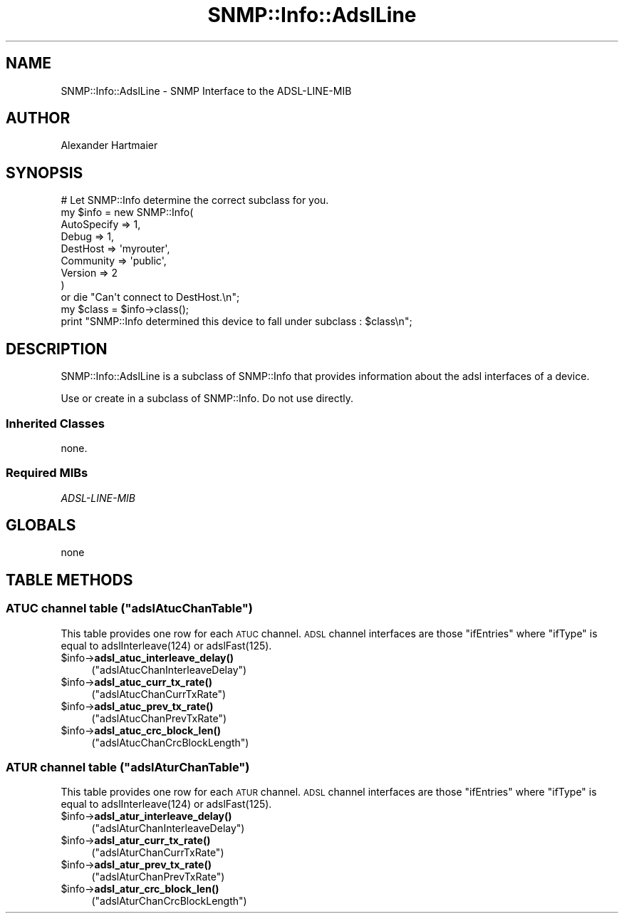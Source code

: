 .\" Automatically generated by Pod::Man 4.14 (Pod::Simple 3.40)
.\"
.\" Standard preamble:
.\" ========================================================================
.de Sp \" Vertical space (when we can't use .PP)
.if t .sp .5v
.if n .sp
..
.de Vb \" Begin verbatim text
.ft CW
.nf
.ne \\$1
..
.de Ve \" End verbatim text
.ft R
.fi
..
.\" Set up some character translations and predefined strings.  \*(-- will
.\" give an unbreakable dash, \*(PI will give pi, \*(L" will give a left
.\" double quote, and \*(R" will give a right double quote.  \*(C+ will
.\" give a nicer C++.  Capital omega is used to do unbreakable dashes and
.\" therefore won't be available.  \*(C` and \*(C' expand to `' in nroff,
.\" nothing in troff, for use with C<>.
.tr \(*W-
.ds C+ C\v'-.1v'\h'-1p'\s-2+\h'-1p'+\s0\v'.1v'\h'-1p'
.ie n \{\
.    ds -- \(*W-
.    ds PI pi
.    if (\n(.H=4u)&(1m=24u) .ds -- \(*W\h'-12u'\(*W\h'-12u'-\" diablo 10 pitch
.    if (\n(.H=4u)&(1m=20u) .ds -- \(*W\h'-12u'\(*W\h'-8u'-\"  diablo 12 pitch
.    ds L" ""
.    ds R" ""
.    ds C` ""
.    ds C' ""
'br\}
.el\{\
.    ds -- \|\(em\|
.    ds PI \(*p
.    ds L" ``
.    ds R" ''
.    ds C`
.    ds C'
'br\}
.\"
.\" Escape single quotes in literal strings from groff's Unicode transform.
.ie \n(.g .ds Aq \(aq
.el       .ds Aq '
.\"
.\" If the F register is >0, we'll generate index entries on stderr for
.\" titles (.TH), headers (.SH), subsections (.SS), items (.Ip), and index
.\" entries marked with X<> in POD.  Of course, you'll have to process the
.\" output yourself in some meaningful fashion.
.\"
.\" Avoid warning from groff about undefined register 'F'.
.de IX
..
.nr rF 0
.if \n(.g .if rF .nr rF 1
.if (\n(rF:(\n(.g==0)) \{\
.    if \nF \{\
.        de IX
.        tm Index:\\$1\t\\n%\t"\\$2"
..
.        if !\nF==2 \{\
.            nr % 0
.            nr F 2
.        \}
.    \}
.\}
.rr rF
.\"
.\" Accent mark definitions (@(#)ms.acc 1.5 88/02/08 SMI; from UCB 4.2).
.\" Fear.  Run.  Save yourself.  No user-serviceable parts.
.    \" fudge factors for nroff and troff
.if n \{\
.    ds #H 0
.    ds #V .8m
.    ds #F .3m
.    ds #[ \f1
.    ds #] \fP
.\}
.if t \{\
.    ds #H ((1u-(\\\\n(.fu%2u))*.13m)
.    ds #V .6m
.    ds #F 0
.    ds #[ \&
.    ds #] \&
.\}
.    \" simple accents for nroff and troff
.if n \{\
.    ds ' \&
.    ds ` \&
.    ds ^ \&
.    ds , \&
.    ds ~ ~
.    ds /
.\}
.if t \{\
.    ds ' \\k:\h'-(\\n(.wu*8/10-\*(#H)'\'\h"|\\n:u"
.    ds ` \\k:\h'-(\\n(.wu*8/10-\*(#H)'\`\h'|\\n:u'
.    ds ^ \\k:\h'-(\\n(.wu*10/11-\*(#H)'^\h'|\\n:u'
.    ds , \\k:\h'-(\\n(.wu*8/10)',\h'|\\n:u'
.    ds ~ \\k:\h'-(\\n(.wu-\*(#H-.1m)'~\h'|\\n:u'
.    ds / \\k:\h'-(\\n(.wu*8/10-\*(#H)'\z\(sl\h'|\\n:u'
.\}
.    \" troff and (daisy-wheel) nroff accents
.ds : \\k:\h'-(\\n(.wu*8/10-\*(#H+.1m+\*(#F)'\v'-\*(#V'\z.\h'.2m+\*(#F'.\h'|\\n:u'\v'\*(#V'
.ds 8 \h'\*(#H'\(*b\h'-\*(#H'
.ds o \\k:\h'-(\\n(.wu+\w'\(de'u-\*(#H)/2u'\v'-.3n'\*(#[\z\(de\v'.3n'\h'|\\n:u'\*(#]
.ds d- \h'\*(#H'\(pd\h'-\w'~'u'\v'-.25m'\f2\(hy\fP\v'.25m'\h'-\*(#H'
.ds D- D\\k:\h'-\w'D'u'\v'-.11m'\z\(hy\v'.11m'\h'|\\n:u'
.ds th \*(#[\v'.3m'\s+1I\s-1\v'-.3m'\h'-(\w'I'u*2/3)'\s-1o\s+1\*(#]
.ds Th \*(#[\s+2I\s-2\h'-\w'I'u*3/5'\v'-.3m'o\v'.3m'\*(#]
.ds ae a\h'-(\w'a'u*4/10)'e
.ds Ae A\h'-(\w'A'u*4/10)'E
.    \" corrections for vroff
.if v .ds ~ \\k:\h'-(\\n(.wu*9/10-\*(#H)'\s-2\u~\d\s+2\h'|\\n:u'
.if v .ds ^ \\k:\h'-(\\n(.wu*10/11-\*(#H)'\v'-.4m'^\v'.4m'\h'|\\n:u'
.    \" for low resolution devices (crt and lpr)
.if \n(.H>23 .if \n(.V>19 \
\{\
.    ds : e
.    ds 8 ss
.    ds o a
.    ds d- d\h'-1'\(ga
.    ds D- D\h'-1'\(hy
.    ds th \o'bp'
.    ds Th \o'LP'
.    ds ae ae
.    ds Ae AE
.\}
.rm #[ #] #H #V #F C
.\" ========================================================================
.\"
.IX Title "SNMP::Info::AdslLine 3"
.TH SNMP::Info::AdslLine 3 "2020-07-12" "perl v5.32.0" "User Contributed Perl Documentation"
.\" For nroff, turn off justification.  Always turn off hyphenation; it makes
.\" way too many mistakes in technical documents.
.if n .ad l
.nh
.SH "NAME"
SNMP::Info::AdslLine \- SNMP Interface to the ADSL\-LINE\-MIB
.SH "AUTHOR"
.IX Header "AUTHOR"
Alexander Hartmaier
.SH "SYNOPSIS"
.IX Header "SYNOPSIS"
.Vb 9
\& # Let SNMP::Info determine the correct subclass for you.
\& my $info = new SNMP::Info(
\&                          AutoSpecify => 1,
\&                          Debug       => 1,
\&                          DestHost    => \*(Aqmyrouter\*(Aq,
\&                          Community   => \*(Aqpublic\*(Aq,
\&                          Version     => 2
\&                        )
\&    or die "Can\*(Aqt connect to DestHost.\en";
\&
\& my $class = $info\->class();
\& print "SNMP::Info determined this device to fall under subclass : $class\en";
.Ve
.SH "DESCRIPTION"
.IX Header "DESCRIPTION"
SNMP::Info::AdslLine is a subclass of SNMP::Info that provides
information about the adsl interfaces of a device.
.PP
Use or create in a subclass of SNMP::Info.  Do not use directly.
.SS "Inherited Classes"
.IX Subsection "Inherited Classes"
none.
.SS "Required MIBs"
.IX Subsection "Required MIBs"
.IP "\fIADSL-LINE-MIB\fR" 4
.IX Item "ADSL-LINE-MIB"
.SH "GLOBALS"
.IX Header "GLOBALS"
.PD 0
.IP "none" 4
.IX Item "none"
.PD
.SH "TABLE METHODS"
.IX Header "TABLE METHODS"
.ie n .SS "\s-1ATUC\s0 channel table (""adslAtucChanTable"")"
.el .SS "\s-1ATUC\s0 channel table (\f(CWadslAtucChanTable\fP)"
.IX Subsection "ATUC channel table (adslAtucChanTable)"
This table provides one row for each \s-1ATUC\s0 channel.
\&\s-1ADSL\s0 channel interfaces are those \f(CW\*(C`ifEntries\*(C'\fR where \f(CW\*(C`ifType\*(C'\fR
is equal to adslInterleave(124) or adslFast(125).
.ie n .IP "$info\->\fBadsl_atuc_interleave_delay()\fR" 4
.el .IP "\f(CW$info\fR\->\fBadsl_atuc_interleave_delay()\fR" 4
.IX Item "$info->adsl_atuc_interleave_delay()"
(\f(CW\*(C`adslAtucChanInterleaveDelay\*(C'\fR)
.ie n .IP "$info\->\fBadsl_atuc_curr_tx_rate()\fR" 4
.el .IP "\f(CW$info\fR\->\fBadsl_atuc_curr_tx_rate()\fR" 4
.IX Item "$info->adsl_atuc_curr_tx_rate()"
(\f(CW\*(C`adslAtucChanCurrTxRate\*(C'\fR)
.ie n .IP "$info\->\fBadsl_atuc_prev_tx_rate()\fR" 4
.el .IP "\f(CW$info\fR\->\fBadsl_atuc_prev_tx_rate()\fR" 4
.IX Item "$info->adsl_atuc_prev_tx_rate()"
(\f(CW\*(C`adslAtucChanPrevTxRate\*(C'\fR)
.ie n .IP "$info\->\fBadsl_atuc_crc_block_len()\fR" 4
.el .IP "\f(CW$info\fR\->\fBadsl_atuc_crc_block_len()\fR" 4
.IX Item "$info->adsl_atuc_crc_block_len()"
(\f(CW\*(C`adslAtucChanCrcBlockLength\*(C'\fR)
.ie n .SS "\s-1ATUR\s0 channel table (""adslAturChanTable"")"
.el .SS "\s-1ATUR\s0 channel table (\f(CWadslAturChanTable\fP)"
.IX Subsection "ATUR channel table (adslAturChanTable)"
This table provides one row for each \s-1ATUR\s0 channel.
\&\s-1ADSL\s0 channel interfaces are those \f(CW\*(C`ifEntries\*(C'\fR where \f(CW\*(C`ifType\*(C'\fR
is equal to adslInterleave(124) or adslFast(125).
.ie n .IP "$info\->\fBadsl_atur_interleave_delay()\fR" 4
.el .IP "\f(CW$info\fR\->\fBadsl_atur_interleave_delay()\fR" 4
.IX Item "$info->adsl_atur_interleave_delay()"
(\f(CW\*(C`adslAturChanInterleaveDelay\*(C'\fR)
.ie n .IP "$info\->\fBadsl_atur_curr_tx_rate()\fR" 4
.el .IP "\f(CW$info\fR\->\fBadsl_atur_curr_tx_rate()\fR" 4
.IX Item "$info->adsl_atur_curr_tx_rate()"
(\f(CW\*(C`adslAturChanCurrTxRate\*(C'\fR)
.ie n .IP "$info\->\fBadsl_atur_prev_tx_rate()\fR" 4
.el .IP "\f(CW$info\fR\->\fBadsl_atur_prev_tx_rate()\fR" 4
.IX Item "$info->adsl_atur_prev_tx_rate()"
(\f(CW\*(C`adslAturChanPrevTxRate\*(C'\fR)
.ie n .IP "$info\->\fBadsl_atur_crc_block_len()\fR" 4
.el .IP "\f(CW$info\fR\->\fBadsl_atur_crc_block_len()\fR" 4
.IX Item "$info->adsl_atur_crc_block_len()"
(\f(CW\*(C`adslAturChanCrcBlockLength\*(C'\fR)

